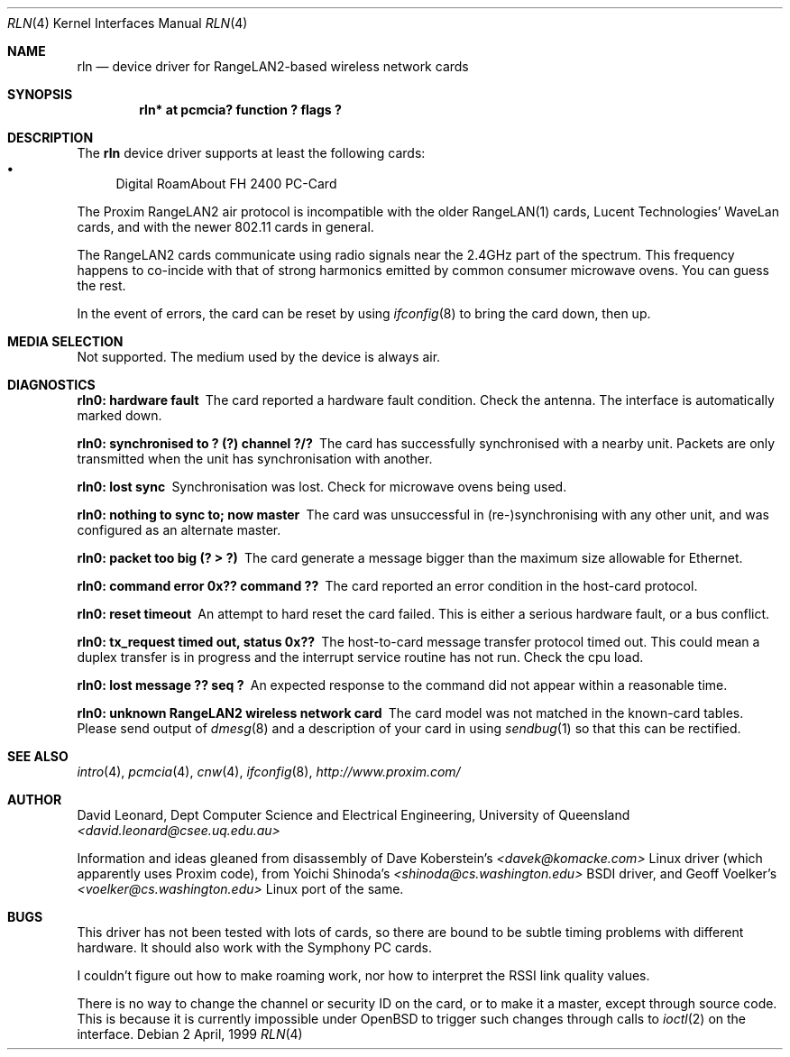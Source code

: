 .\"	$OpenBSD: rln.4,v 1.2 1999/07/07 10:50:10 aaron Exp $
.Dd 2 April, 1999
.Dt RLN 4
.Os
.Sh NAME
.Nm rln
.Nd device driver for RangeLAN2-based wireless network cards
.Sh SYNOPSIS
.\" .Cd "rln0 at isa? port ? irq ? flags ?"
.\" .Cd "rln* at isapnp? flags ?"
.Cd "rln* at pcmcia? function ? flags ?"
.Sh DESCRIPTION
The
.Nm
device driver supports at least the following cards:
.Bl -bullet -compact
.\" .It
.\" RangeLAN2 ISA
.\" .It
.\" RangeLAN2 630x series Mini ISA
.\" .It
.\" RangeLAN2 633x series Micro design-in module
.\" .It
.\" RangeLAN2 and Symphony PC Cards
.\" .It
.\" Symphony PnP ISA Card
.It
Digital RoamAbout FH 2400 PC-Card
.El
.Pp
The Proxim RangeLAN2 air protocol is incompatible with the older 
RangeLAN(1) cards, Lucent Technologies' WaveLan cards, and with
the newer 802.11 cards in general.
.Pp
The RangeLAN2 cards communicate using radio signals near the 2.4GHz 
part of the spectrum.
This frequency happens to co-incide with that of strong harmonics emitted 
by common consumer microwave ovens. You can guess the rest.
.\" .Sh CONFIGURATION
.\" Because there is no reliable way to determine between 
.\" the different types of cards listed above, 
.\" the following flags can be specified in the kernel config file:
.\" .Pp
.\" .Bl -tag -offset indent -width 10n -compact
.\" .It RangeLAN2 630x series (Mini ISA)
.\" .Cd flags 1
.\" .It RangeLAN2 633x series (Micro ISA)
.\" .Cd flags 3
.\" .It Symphony PnP ISA
.\" .Cd flags 3
.\" .El
.\" .Pp
.\" Flags can be omitted for devices not listed here, and PC-Card devices.
.Pp
In the event of errors, the card can be reset by using
.Xr ifconfig 8
to bring the card down, then up.
.Sh MEDIA SELECTION
Not supported.
The medium used by the device is always air.
.Sh DIAGNOSTICS
.Bl -diag
.It "rln0: hardware fault"
The card reported a hardware fault condition. Check the antenna.
The interface is automatically marked down.
.It "rln0: synchronised to ? (?) channel ?/?"
The card has successfully synchronised with a nearby unit.
Packets are only transmitted when the unit has synchronisation with
another.
.It "rln0: lost sync"
Synchronisation was lost. Check for microwave ovens being used.
.It "rln0: nothing to sync to; now master"
The card was unsuccessful in (re-)synchronising with any other unit, 
and was configured as an alternate master.
.It "rln0: packet too big (? > ?)"
The card generate a message bigger than the maximum size allowable for Ethernet.
.It "rln0: command error 0x?? command ??"
The card reported an error condition in the host-card protocol.
.It "rln0: reset timeout"
An attempt to hard reset the card failed. This is either a serious hardware
fault, or a bus conflict.
.It "rln0: tx_request timed out, status 0x??"
The host-to-card message transfer protocol timed out. This could mean
a duplex transfer is in progress and the interrupt service routine has not
run. Check the cpu load.
.It "rln0: lost message ?? seq ?"
An expected response to the command did not appear within a reasonable time.
.It "rln0: unknown RangeLAN2 wireless network card"
The card model was not matched in the known-card tables. 
Please send output of
.Xr dmesg 8
and a description of your card in using
.Xr sendbug 1
so that this can be rectified.
.El
.Sh SEE ALSO
.Xr intro 4 ,
.\" .Xr isa 4 ,
.\" .Xr isapnp 4 ,
.Xr pcmcia 4 ,
.Xr cnw 4 ,
.Xr ifconfig 8 ,
.Pa "http://www.proxim.com/"
.Sh AUTHOR
David Leonard, 
Dept Computer Science and Electrical Engineering, University of Queensland
.Pa "<david.leonard@csee.uq.edu.au>"
.Pp
Information and ideas gleaned from disassembly of Dave Koberstein's 
.Pa "<davek@komacke.com>"
Linux driver (which apparently uses Proxim code),
from Yoichi Shinoda's
.Pa "<shinoda@cs.washington.edu>"
BSDI driver, and
Geoff Voelker's
.Pa "<voelker@cs.washington.edu>"
Linux port of the same.
.Sh BUGS
This driver has not been tested with lots of cards, so there are bound
to be subtle timing problems with different hardware. 
It should also work with the Symphony PC cards.
.Pp
I couldn't figure out how to make roaming work, nor how to interpret
the RSSI link quality values.
.Pp
There is no way to change the channel or security ID on the card, or
to make it a master, except through source code. 
This is because it is currently impossible under
OpenBSD to trigger such changes through calls to
.Xr ioctl 2
on the interface.
